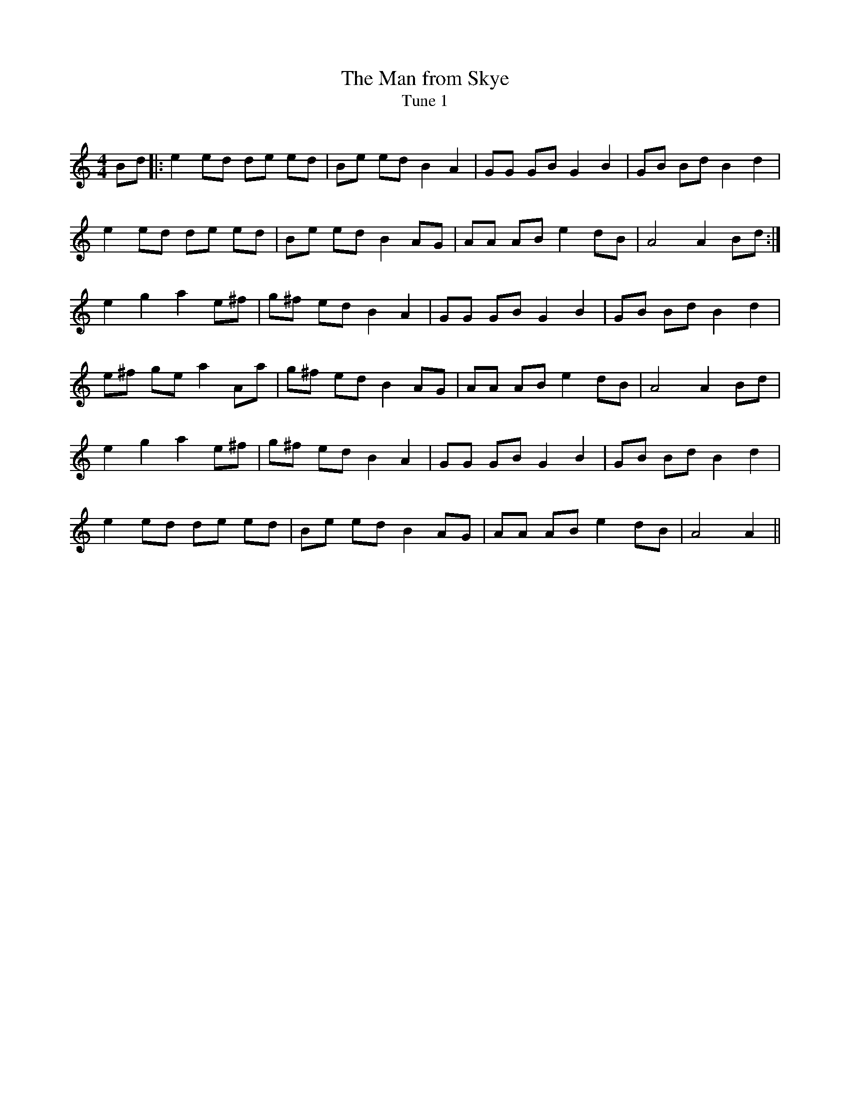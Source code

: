 X:1
T: The Man from Skye
T: Tune 1
R:Reel
Q: 232
K:Am
M:4/4
L:1/8
Bd|:e2 ed de ed|Be ed B2 A2|GG GB G2 B2|GB Bd B2 d2|
e2 ed de ed|Be ed B2 AG|AA AB e2 dB|A4 A2 Bd:|
e2 g2 a2 e^f|g^f ed B2 A2|GG GB G2 B2|GB Bd B2 d2|
e^f ge a2 Aa|g^f ed B2 AG|AA AB e2 dB|A4 A2 Bd|
e2 g2 a2 e^f|g^f ed B2 A2|GG GB G2 B2|GB Bd B2 d2|
e2 ed de ed|Be ed B2 AG|AA AB e2 dB|A4 A2||
